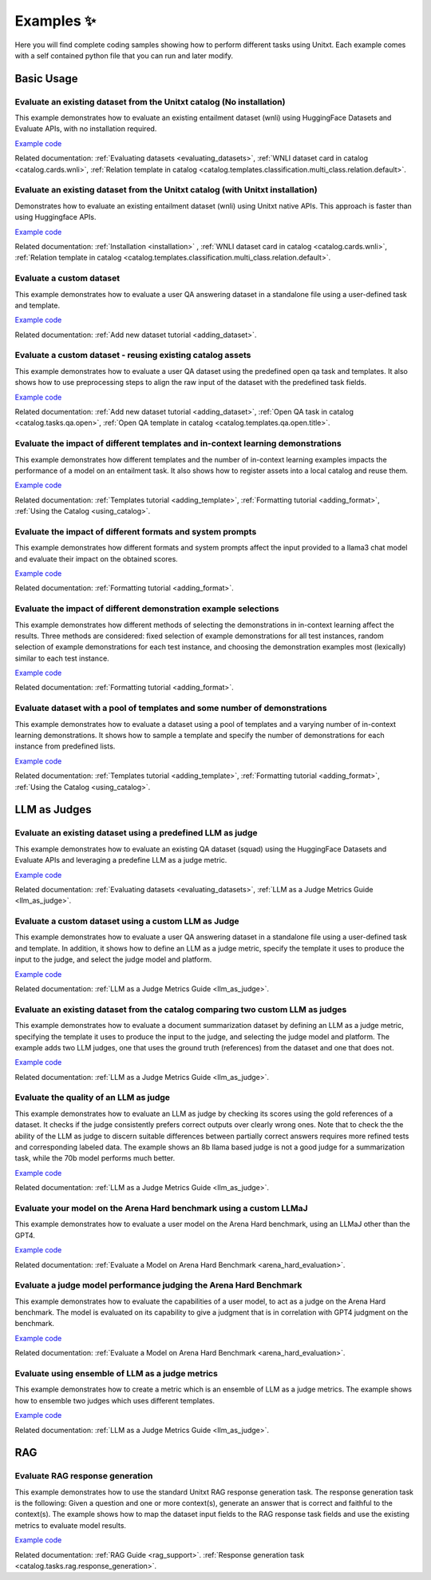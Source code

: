 .. _examples:
==============
Examples ✨
==============

Here you will find complete coding samples showing how to perform different tasks using Unitxt.
Each example comes with a self contained python file that you can run and later modify.


Basic Usage
------------


Evaluate an existing dataset from the Unitxt catalog (No installation)
++++++++++++++++++++++++++++++++++++++++++++++++++++++++++++++++++++++

This example demonstrates how to evaluate an existing entailment dataset (wnli) using HuggingFace Datasets and Evaluate APIs, with no installation required.

`Example code <https://github.com/IBM/unitxt/blob/main/examples/evaluate_existing_dataset_no_install.py>`_

Related documentation:  :ref:`Evaluating datasets <evaluating_datasets>`, :ref:`WNLI dataset card in catalog <catalog.cards.wnli>`, :ref:`Relation template in catalog <catalog.templates.classification.multi_class.relation.default>`.

Evaluate an existing dataset from the Unitxt catalog (with Unitxt installation)
+++++++++++++++++++++++++++++++++++++++++++++++++++++++++++++++++++++++++++++++

Demonstrates how to evaluate an existing entailment dataset (wnli) using Unitxt native APIs.
This approach is faster than using Huggingface APIs.

`Example code <https://github.com/IBM/unitxt/blob/main/examples/evaluate_existing_dataset_with_install.py>`_

Related documentation: :ref:`Installation <installation>` , :ref:`WNLI dataset card in catalog <catalog.cards.wnli>`, :ref:`Relation template in catalog <catalog.templates.classification.multi_class.relation.default>`.


Evaluate a custom dataset
+++++++++++++++++++++++++

This example demonstrates how to evaluate a user QA answering dataset in a standalone file using a user-defined task and template.

`Example code <https://github.com/IBM/unitxt/blob/main/examples/standalone_qa_evaluation.py>`_

Related documentation: :ref:`Add new dataset tutorial <adding_dataset>`.

Evaluate a custom dataset - reusing existing catalog assets
++++++++++++++++++++++++++++++++++++++++++++++++++++++++++++

This example demonstrates how to evaluate a user QA dataset using the predefined open qa task and templates.
It also shows how to use preprocessing steps to align the raw input of the dataset with the predefined task fields.

`Example code <https://github.com/IBM/unitxt/blob/main/examples/qa_evaluation.py>`_

Related documentation: :ref:`Add new dataset tutorial <adding_dataset>`, :ref:`Open QA task in catalog <catalog.tasks.qa.open>`, :ref:`Open QA template in catalog <catalog.templates.qa.open.title>`.

Evaluate the impact of different templates and in-context learning demonstrations
+++++++++++++++++++++++++++++++++++++++++++++++++++++++++++++++++++++++++++++++++

This example demonstrates how different templates and the number of in-context learning examples impacts the performance of a model on an entailment task.
It also shows how to register assets into a local catalog and reuse them.

`Example code <https://github.com/IBM/unitxt/blob/main/examples/evaluate_different_templates.py>`_

Related documentation: :ref:`Templates tutorial <adding_template>`, :ref:`Formatting tutorial <adding_format>`, :ref:`Using the Catalog <using_catalog>`.

Evaluate the impact of different formats and system prompts
++++++++++++++++++++++++++++++++++++++++++++++++++++++++++++

This example demonstrates how different formats and system prompts affect the input provided to a llama3 chat model and evaluate their impact on the obtained scores.

`Example code <https://github.com/IBM/unitxt/blob/main/examples/evaluate_different_formats.py>`_

Related documentation: :ref:`Formatting tutorial <adding_format>`.

Evaluate the impact of different demonstration example selections
+++++++++++++++++++++++++++++++++++++++++++++++++++++++++++++++++

This example demonstrates how different methods of selecting the demonstrations in in-context learning affect the results.
Three methods are considered: fixed selection of example demonstrations for all test instances,
random selection of example demonstrations for each test instance,
and choosing the demonstration examples most (lexically) similar to each test instance.

`Example code <https://github.com/IBM/unitxt/blob/main/examples/evaluate_different_demo_selections.py>`_

Related documentation: :ref:`Formatting tutorial <adding_format>`.

Evaluate dataset with a pool of templates and some number of demonstrations
++++++++++++++++++++++++++++++++++++++++++++++++++++++++++++++++++++++

This example demonstrates how to evaluate a dataset using a pool of templates and a varying number of in-context learning demonstrations. It shows how to sample a template and specify the number of demonstrations for each instance from predefined lists.

`Example code <https://github.com/IBM/unitxt/blob/main/examples/evaluate_different_templates_num_demos.py>`_

Related documentation: :ref:`Templates tutorial <adding_template>`, :ref:`Formatting tutorial <adding_format>`, :ref:`Using the Catalog <using_catalog>`.

LLM as Judges
--------------

Evaluate an existing dataset using a predefined LLM as judge
+++++++++++++++++++++++++++++++++++++++++++++++++++++++++++++

This example demonstrates how to evaluate an existing QA dataset (squad) using the HuggingFace Datasets and Evaluate APIs and leveraging a predefine LLM as a judge metric.

`Example code <https://github.com/IBM/unitxt/blob/main/examples/evaluate_existing_dataset_by_llm_as_judge.py>`_

Related documentation: :ref:`Evaluating datasets <evaluating_datasets>`, :ref:`LLM as a Judge Metrics Guide <llm_as_judge>`.

Evaluate a custom dataset using a custom LLM as Judge
+++++++++++++++++++++++++++++++++++++++++++++++++++++

This example demonstrates how to evaluate a user QA answering dataset in a standalone file using a user-defined task and template. In addition, it shows how to define an LLM as a judge metric, specify the template it uses to produce the input to the judge, and select the judge model and platform.

`Example code <https://github.com/IBM/unitxt/blob/main/examples/standalone_evaluation_llm_as_judge.py>`_

Related documentation: :ref:`LLM as a Judge Metrics Guide <llm_as_judge>`.

Evaluate an existing dataset from the catalog comparing two custom LLM as judges
++++++++++++++++++++++++++++++++++++++++++++++++++++++++++++++++++++++++++++++++

This example demonstrates how to evaluate a document summarization dataset by defining an LLM as a judge metric, specifying the template it uses to produce the input to the judge, and selecting the judge model and platform.
The example adds two LLM judges, one that uses the ground truth (references) from the dataset and one that does not.

`Example code <https://github.com/IBM/unitxt/blob/main/examples/evaluate_summarization_dataset_llm_as_judge.py>`_

Related documentation: :ref:`LLM as a Judge Metrics Guide <llm_as_judge>`.

Evaluate the quality of an LLM as judge
++++++++++++++++++++++++++++++++++++++++++++++++++++++++++++++++++++++++++++++++

This example demonstrates how to evaluate an LLM as judge by checking its scores using the gold references of a dataset.
It checks if the judge consistently prefers correct outputs over clearly wrong ones.
Note that to check the the ability of the LLM as judge to discern suitable differences between
partially correct answers requires more refined tests and corresponding labeled data.
The example shows an 8b llama based judge is not a good judge for a summarization task,
while the 70b model performs much better.

`Example code <https://github.com/IBM/unitxt/blob/main/examples/evaluate_llm_as_judge.py>`_

Related documentation: :ref:`LLM as a Judge Metrics Guide <llm_as_judge>`.


Evaluate your model on the Arena Hard benchmark using a custom LLMaJ
++++++++++++++++++++++++++++++++++++++++++++++++++++++++++++++++++++++++++++++++

This example demonstrates how to evaluate a user model on the Arena Hard benchmark, using an LLMaJ other than the GPT4.

`Example code <https://github.com/IBM/unitxt/blob/main/examples/evaluate_a_model_using_arena_hard.py>`_

Related documentation: :ref:`Evaluate a Model on Arena Hard Benchmark <arena_hard_evaluation>`.

Evaluate a judge model performance judging the Arena Hard Benchmark
++++++++++++++++++++++++++++++++++++++++++++++++++++++++++++++++++++++++++++++++

This example demonstrates how to evaluate the capabilities of a user model, to act as a judge on the Arena Hard benchmark.
The model is evaluated on its capability to give a judgment that is in correlation with GPT4 judgment on the benchmark.

`Example code <https://github.com/IBM/unitxt/blob/main/examples/evaluate_a_judge_model_capabilities_on_arena_hard.py>`_

Related documentation: :ref:`Evaluate a Model on Arena Hard Benchmark <arena_hard_evaluation>`.

Evaluate using ensemble of LLM as a judge metrics
++++++++++++++++++++++++++++++++++++++++++++++++++++++++++++++++++++++++++++++++

This example demonstrates how to create a metric which is an ensemble of LLM as a judge metrics.
The example shows how to ensemble two judges which uses different templates.

`Example code <https://github.com/IBM/unitxt/blob/main/examples/evaluate_using_metrics_ensemble.py>`_

Related documentation: :ref:`LLM as a Judge Metrics Guide <llm_as_judge>`.


RAG
---

Evaluate RAG response generation
++++++++++++++++++++++++++++++++

This example demonstrates how to use the standard Unitxt RAG response generation task.
The response generation task is the following:
Given a question and one or more context(s), generate an answer that is correct and faithful to the context(s).
The example shows how to map the dataset input fields to the RAG response task fields
and use the existing metrics to evaluate model results.

`Example code <https://github.com/IBM/unitxt/blob/main/examples/evaluate_rag_response_generation.py>`_

Related documentation: :ref:`RAG Guide <rag_support>`.  :ref:`Response generation task <catalog.tasks.rag.response_generation>`.

